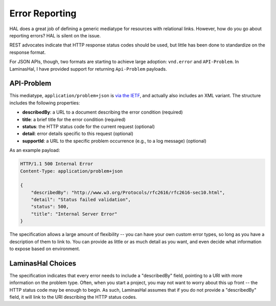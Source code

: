 .. _laminashal.error-reporting:

Error Reporting
===============

HAL does a great job of defining a generic mediatype for resources with
relational links. However, how do you go about reporting errors? HAL is silent
on the issue.

REST advocates indicate that HTTP response status codes should be used, but
little has been done to standardize on the response format.

For JSON APIs, though, two formats are starting to achieve large adoption:
``vnd.error`` and ``API-Problem``. In LaminasHal, I have provided support for
returning ``Api-Problem`` payloads.

API-Problem
-----------

This mediatype, ``application/problem+json`` is `via the IETF
<http://tools.ietf.org/html/draft-nottingham-http-problem-02>`_, and actually
also includes an XML variant. The structure includes the following properties:

- **describedBy**: a URL to a document describing the error condition (required)
- **title**: a brief title for the error condition (required)
- **status**: the HTTP status code for the current request (optional)
- **detail**: error details specific to this request (optional)
- **supportId**: a URL to the specific problem occurrence (e.g., to a log message) (optional)

As an example payload:

.. code-block:: http

    HTTP/1.1 500 Internal Error
    Content-Type: application/problem+json

    {
        "describedBy": "http://www.w3.org/Protocols/rfc2616/rfc2616-sec10.html",
        "detail": "Status failed validation",
        "status": 500,
        "title": "Internal Server Error"
    }

The specification allows a large amount of flexibility -- you can have your own
custom error types, so long as you have a description of them to link to. You
can provide as little or as much detail as you want, and even decide what
information to expose based on environment.

LaminasHal Choices
-------------

The specification indicates that every error needs to include a "describedBy"
field, pointing to a URI with more information on the problem type. Often, when
you start a project, you may not want to worry about this up front -- the HTTP
status code may be enough to begin. As such, LaminasHal assumes that if you
do not provide a "describedBy" field, it will link to the URI describing the
HTTP status codes.

.. index:: api-problem, error reporting, vnd.error, exception
